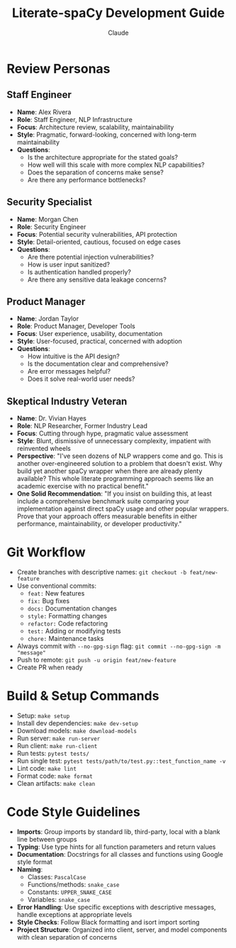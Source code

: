 #+TITLE: Literate-spaCy Development Guide
#+AUTHOR: Claude

* Review Personas

** Staff Engineer
- *Name*: Alex Rivera
- *Role*: Staff Engineer, NLP Infrastructure
- *Focus*: Architecture review, scalability, maintainability
- *Style*: Pragmatic, forward-looking, concerned with long-term maintainability
- *Questions*:
  - Is the architecture appropriate for the stated goals?
  - How well will this scale with more complex NLP capabilities?
  - Does the separation of concerns make sense?
  - Are there any performance bottlenecks?

** Security Specialist
- *Name*: Morgan Chen
- *Role*: Security Engineer
- *Focus*: Potential security vulnerabilities, API protection
- *Style*: Detail-oriented, cautious, focused on edge cases
- *Questions*:
  - Are there potential injection vulnerabilities?
  - How is user input sanitized?
  - Is authentication handled properly?
  - Are there any sensitive data leakage concerns?

** Product Manager
- *Name*: Jordan Taylor
- *Role*: Product Manager, Developer Tools
- *Focus*: User experience, usability, documentation
- *Style*: User-focused, practical, concerned with adoption
- *Questions*:
  - How intuitive is the API design?
  - Is the documentation clear and comprehensive?
  - Are error messages helpful?
  - Does it solve real-world user needs?

** Skeptical Industry Veteran
- *Name*: Dr. Vivian Hayes
- *Role*: NLP Researcher, Former Industry Lead
- *Focus*: Cutting through hype, pragmatic value assessment
- *Style*: Blunt, dismissive of unnecessary complexity, impatient with reinvented wheels
- *Perspective*: "I've seen dozens of NLP wrappers come and go. This is another over-engineered solution to a problem that doesn't exist. Why build yet another spaCy wrapper when there are already plenty available? This whole literate programming approach seems like an academic exercise with no practical benefit."
- *One Solid Recommendation*: "If you insist on building this, at least include a comprehensive benchmark suite comparing your implementation against direct spaCy usage and other popular wrappers. Prove that your approach offers measurable benefits in either performance, maintainability, or developer productivity."

* Git Workflow
- Create branches with descriptive names: ~git checkout -b feat/new-feature~
- Use conventional commits:
  - ~feat:~ New features
  - ~fix:~ Bug fixes
  - ~docs:~ Documentation changes
  - ~style:~ Formatting changes
  - ~refactor:~ Code refactoring
  - ~test:~ Adding or modifying tests
  - ~chore:~ Maintenance tasks
- Always commit with ~--no-gpg-sign~ flag: ~git commit --no-gpg-sign -m "message"~
- Push to remote: ~git push -u origin feat/new-feature~
- Create PR when ready

* Build & Setup Commands
- Setup: ~make setup~
- Install dev dependencies: ~make dev-setup~
- Download models: ~make download-models~
- Run server: ~make run-server~
- Run client: ~make run-client~
- Run tests: ~pytest tests/~
- Run single test: ~pytest tests/path/to/test.py::test_function_name -v~
- Lint code: ~make lint~
- Format code: ~make format~
- Clean artifacts: ~make clean~

* Code Style Guidelines
- *Imports*: Group imports by standard lib, third-party, local with a blank line between groups
- *Typing*: Use type hints for all function parameters and return values
- *Documentation*: Docstrings for all classes and functions using Google style format
- *Naming*:
  - Classes: ~PascalCase~
  - Functions/methods: ~snake_case~
  - Constants: ~UPPER_SNAKE_CASE~
  - Variables: ~snake_case~
- *Error Handling*: Use specific exceptions with descriptive messages, handle exceptions at appropriate levels
- *Style Checks*: Follow Black formatting and isort import sorting
- *Project Structure*: Organized into client, server, and model components with clean separation of concerns